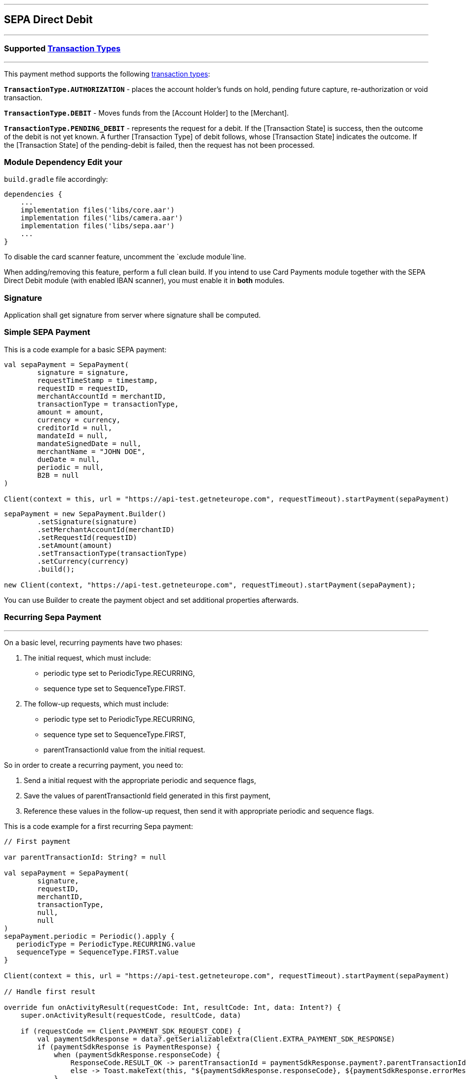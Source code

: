 [#MobilePaymentSDK_Android_SEPA]
---
== *SEPA Direct Debit*
---
=== Supported https://docs.getneteurope.com/AppendixB.html[Transaction Types]
---
This payment method supports the following
https://docs.getneteurope.com/AppendixB.html[transaction
types]:

*`TransactionType.AUTHORIZATION`* - places the account holder’s funds on hold, pending future capture, re-authorization or void transaction.

*`TransactionType.DEBIT`* - Moves funds from the [Account Holder] to the [Merchant].

*`TransactionType.PENDING_DEBIT`* - represents the request for a debit. If the [Transaction State] is success, then the outcome of the debit is not yet known. A further [Transaction Type] of debit follows, whose [Transaction State] indicates the outcome. If the [Transaction State] of the pending-debit is failed, then the request has not been processed.

=== Module Dependency Edit your
`build.gradle` file accordingly:

[source,java]
----
dependencies {
    ...
    implementation files('libs/core.aar')
    implementation files('libs/camera.aar')
    implementation files('libs/sepa.aar')
    ...
}
----

To disable the card scanner feature, uncomment the
`+exclude module+`line.

When adding/removing this feature, perform a full clean build. If you
intend to use Card Payments module together with the SEPA Direct Debit
module (with enabled IBAN scanner), you must enable it in *both*
modules.

=== Signature

Application shall get signature from server where signature shall be
computed.

=== Simple SEPA Payment

This is a code example for a basic SEPA payment:

[source,kotlin]
----
val sepaPayment = SepaPayment(
        signature = signature,
        requestTimeStamp = timestamp,
        requestID = requestID,
        merchantAccountId = merchantID,
        transactionType = transactionType,
        amount = amount,
        currency = currency,
        creditorId = null,
        mandateId = null,
        mandateSignedDate = null,
        merchantName = "JOHN DOE",
        dueDate = null,
        periodic = null,
        B2B = null
)

Client(context = this, url = "https://api-test.getneteurope.com", requestTimeout).startPayment(sepaPayment)
----

[source,java]
----
sepaPayment = new SepaPayment.Builder()
        .setSignature(signature)
        .setMerchantAccountId(merchantID)
        .setRequestId(requestID)
        .setAmount(amount)
        .setTransactionType(transactionType)
        .setCurrency(currency)
        .build();

new Client(context, "https://api-test.getneteurope.com", requestTimeout).startPayment(sepaPayment);
----

You can use Builder to create the payment object and set additional
properties afterwards.

=== Recurring Sepa Payment
---
On a basic level, recurring payments have two phases:

[arabic]
. The initial request, which must include:
* periodic type set to PeriodicType.RECURRING,
* sequence type set to SequenceType.FIRST.
. The follow-up requests, which must include:
* periodic type set to PeriodicType.RECURRING,
* sequence type set to SequenceType.FIRST,
* parentTransactionId value from the initial request.

So in order to create a recurring payment, you need to:

[arabic]
. Send a initial request with the appropriate periodic and sequence flags,
. Save the values of parentTransactionId field generated in this first payment,
. Reference these values in the follow-up request, then send it with appropriate periodic and sequence flags.

This is a code example for a first recurring Sepa payment:
[source,kotlin]
----
// First payment

var parentTransactionId: String? = null

val sepaPayment = SepaPayment(
        signature,
        requestID,
        merchantID,
        transactionType,
        null,
        null
)
sepaPayment.periodic = Periodic().apply {
   periodicType = PeriodicType.RECURRING.value
   sequenceType = SequenceType.FIRST.value
}

Client(context = this, url = "https://api-test.getneteurope.com", requestTimeout).startPayment(sepaPayment)

// Handle first result

override fun onActivityResult(requestCode: Int, resultCode: Int, data: Intent?) {
    super.onActivityResult(requestCode, resultCode, data)

    if (requestCode == Client.PAYMENT_SDK_REQUEST_CODE) {
        val paymentSdkResponse = data?.getSerializableExtra(Client.EXTRA_PAYMENT_SDK_RESPONSE)
        if (paymentSdkResponse is PaymentResponse) {
            when (paymentSdkResponse.responseCode) {
                ResponseCode.RESULT_OK -> parentTransactionId = paymentSdkResponse.payment?.parentTransactionId
                else -> Toast.makeText(this, "${paymentSdkResponse.responseCode}, ${paymentSdkResponse.errorMessage}", Toast.LENGTH_LONG).show()
            }
        }
    }
}

// Second payment using parentTransactionId

val sepaPayment = SepaPayment(
        signature,
        requestID,
        merchantID,
        transactionType,
        null,
        null
)
sepaPayment.periodic = Periodic().apply {
   periodicType = PeriodicType.RECURRING.value
   sequenceType = SequenceType.RECURRING.value
}
sepaPayment.parentTransactionId = parentTransactionId

Client(context = this, url = "https://api-test.getneteurope.com", requestTimeout).startPayment(sepaPayment)
```
----

=== Customizing Visuals

To change colors within the SDK, override the default color values in
the `.xml` file.

==== Color Resources

Changing any of these will affect every module used in the SDK:

*`sdkpay_ecom_color_main`* - color tint for icons, header and submit button
gradient start color

*`sdkpay_ecom_color_main_light`* - header and submit button gradient end
color

*`sdkpay_ecom_color_main_alpha80`* - text input layout title color

*`sdkpay_ecom_color_toolbar_text`* - toolbar text and back arrow tint

*`sdkpay_ecom_color_pay_button_text`* - pay button text color

*`sdkpay_ecom_color_main_background`* - background color for main view

*`sdkpay_ecom_color_error`* - used for all text input layouts to modify
error text color including the edit text line

==== Changing Fonts

To change fonts, override the font path to in string resources with name
`sdkpay_fontPath': e.g. strings.xml

[source,xml]
----
<string name="sdkpay_fontPath">fonts/myFont.otf</string>
----

==== Changing Text Size

To change the text size use dimensional attribute `sdkpay_ecom_text_size`.
This affects all the modules, except `cardField`.

==== Customizing SEPA Payments


image::images/android/sepa2.png[Screen]

*Color Resources*

1 - `sdkpay_ecom_color_main`

2 - `sdkpay_ecom_color_light`

3 - `sdkpay_ecom_color_main_alpha80`

4 - `sdkpay_ecom_color_pay_button_text`

5 - `sdkpay_ecom_color_toolbar_text`

6 - `sdkpay_ecom_color_error`

7 - `sdkpay_ecom_color_main_background`

*Icons*

8 - `sdkpay_ecom_arrow_back`

9 - `sdkpay_ecom_cardholder_name`

10 - `sdkpay_ecom_iban_3`

11 - `sdkpay_ecom_camera_blue`
